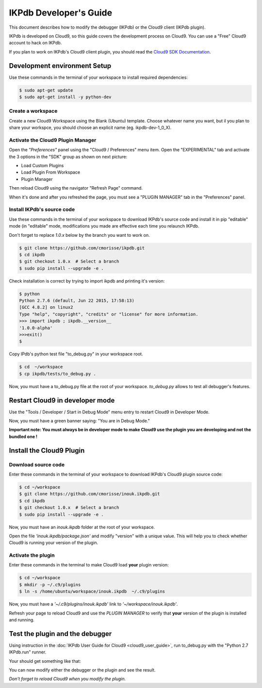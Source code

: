 IKPdb Developer's Guide
========================

This document describes how to modify the debugger (IKPdb) or the Cloud9 client
(IKPdb plugin).

IKPdb is developed on Cloud9, so this guide covers the development process on Cloud9.
You can use a "Free" Cloud9 account to hack on IKPdb.

If you plan to work on IKPdb's Cloud9 client plugin, you should read the 
`Cloud9 SDK Documentation <https://cloud9-sdk.readme.io/docs>`_.


Development environment Setup
-----------------------------

Use these commands in the terminal of your workspace to install required 
dependencies:

.. code-block:: bash

    $ sudo apt-get update
    $ sudo apt-get install -y python-dev


Create a workspace
__________________

Create a new Cloud9 Workspace using the Blank (Ubuntu) template. 
Choose whatever name you want, but il you plan to share your workspce, you 
should choose an explicit name (eg. ikpdb-dev-1_0_X).


Activate the Cloud9 Plugin Manager
__________________________________

Open the *"Preferences"* panel using the "Cloud9 / Preferences" menu item.
Open the "EXPERIMENTAL" tab and activate the 3 options in the "SDK" group 
as shown on next picture:

* Load Custom Plugins
* Load Plugin From Workspace
* Plugin Manager

Then reload Cloud9 using the navigator "Refresh Page" command.

.. image:: devguide__activate_plugin_manager.png

When it's done and after you refreshed the page, you must see a "PLUGIN MANAGER"
tab in the "Preferences" panel.


Install IKPdb's source code
___________________________

Use these commands in the terminal of your workspace to download IKPdb's source 
code and install it in pip "editable" mode (in "editable" mode, modifications 
you made are effective each time you relaunch IKPdb.

Don't forget to replace *1.0.x* below by the branch you want to work on.

.. code-block:: bash

    $ git clone https://github.com/cmorisse/ikpdb.git
    $ cd ikpdb
    $ git checkout 1.0.x  # Select a branch
    $ sudo pip install --upgrade -e .
   
Check installation is correct by trying to import ikpdb and printing it's 
version:

.. code-block:: bash

    $ python
    Python 2.7.6 (default, Jun 22 2015, 17:58:13) 
    [GCC 4.8.2] on linux2
    Type "help", "copyright", "credits" or "license" for more information.
    >>> import ikpdb ; ikpdb.__version__
    '1.0.0-alpha'
    >>>exit()
    $

Copy IPdb's python test file "to_debug.py" in your workspace root.

.. code-block:: bash

    $ cd  ~/workspace
    $ cp ikpdb/tests/to_debug.py .

Now, you must have a to_debug.py file at the root of your workspace.
*to_debug.py* allows to test all debugger's features.

Restart Cloud9 in developer mode
--------------------------------

Use the "Tools / Developer / Start in Debug Mode" menu entry to restart Cloud9 
in Developer Mode.

Now, you must have a green banner saying: "You are in Debug Mode."

**Important note: You must always be in developer mode to make Cloud9 use the 
plugin you are developing and not the bundled one !**


Install the Cloud9 Plugin
-------------------------

Download source code
____________________

Enter these commands in the terminal of your workspace to download IKPdb's 
Cloud9 plugin source code:

.. code-block:: bash

    $ cd ~/workspace
    $ git clone https://github.com/cmorisse/inouk.ikpdb.git
    $ cd ikpdb
    $ git checkout 1.0.x  # Select a branch
    $ sudo pip install --upgrade -e .

Now, you must have an *inouk.ikpdb* folder at the root of your workspace.

Open the file *'inouk.ikpdb/package.json'* and modify "version" with a unique 
value. This will help you to check whether Cloud9 is running your version of the
plugin.

Activate the plugin
___________________

Enter these commands in the terminal to make Cloud9 load **your** plugin
version:

.. code-block:: bash

    $ cd ~/workspace
    $ mkdir -p ~/.c9/plugins
    $ ln -s /home/ubuntu/workspace/inouk.ikpdb  ~/.c9/plugins

Now, you must have a *'~/.c9/plugins/inouk.ikpdb'* link to *'~/workspace/inouk.ikpdb'*. 

Refresh your page to reload Cloud9 and use the *PLUGIN MANAGER* to verify that 
**your** version of the plugin is installed and running.

Test the plugin and the debugger
--------------------------------

Using instruction in the :doc:`IKPdb User Guide for Cloud9 <cloud9_user_guide>`,
run to_debug.py with the "Python 2.7 IKPdb.run" runner.

Your should get something like that:

.. image:: devguide__debugger_running.png

You can now modify either the debugger or the plugin and see the result.

*Don't forget to reload Cloud9 when you modify the plugin.*









